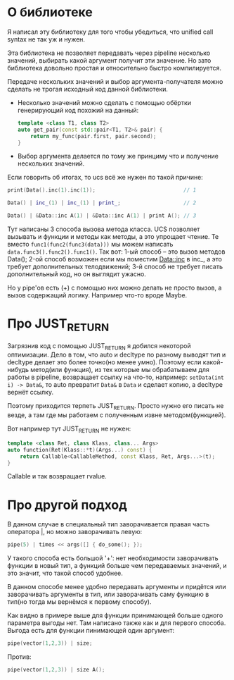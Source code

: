 
* О библиотеке

  Я написал эту библиотеку для того чтобы убедиться, что
  unified call syntax не так уж и нужен.

  Эта библиотека не позволяет передавать через pipeline
  несколько значений, выбирать какой аргумент получит
  эти значение. Но зато библиотека довольно простая и
  относительно быстро компилируется.

  Передаче нескольких значений и выбор аргумента-получателя
  можно сделать не трогая исходный код данной библиотеки.
  - Несколько значений можно сделать с помощью обёртки
    генерирующий код похожий на данный:
    #+BEGIN_SRC cpp
      template <class T1, class T2>
      auto get_pair(const std::pair<T1, T2>& pair) {
          return my_func(pair.first, pair.second);
      }
    #+END_SRC
  - Выбор аргумента делается по тому же принциму что и
    получение нескольких значений.

  Если говорить об итогах, то ucs всё же нужен по такой
  причине:
  #+BEGIN_SRC cpp
    print(Data().inc(1).inc(1));                            // 1

    Data() | inc_(1) | inc_(1) | print_;                    // 2

    Data() | &Data::inc A(1) | &Data::inc A(1) | print A(); // 3
  #+END_SRC
  Тут написаны 3 способа вызова метода класса. UCS позволяет
  вызывать и функции и методы как методы, а это упрощает
  чтение. Те вместо =func1(func2(func3(data)))= мы можем
  написать =data.func3().func2().func1()=.
  Так вот: 1-ый способ -- это вызов методов Data();
  2-ой способ возможен если мы поместим Data::inc в inc_, а
  это требует дополнительных телодвижений;
  3-й способ не требует писать дополнительный код, но он выглядит
  ужасно.

  Но у pipe'ов есть (+) с помощью них можно делать не просто
  вызов, а вызов содержащий логику. Например что-то вроде Maybe.

* Про JUST_RETURN

  Загрязнив код с помощью JUST_RETURN я добился некоторой оптимизации.
  Дело в том, что auto и decltype по разному выводят тип и decltype
  делает это более точно(но менее умно). Поэтому если какой-нибудь
  метод(или функция), из тех которые мы обрабатываем для работы в
  pipeline, возвращает ссылку на что-то, например: =setData(int i) -> Data&=,
  то auto превратит =Data&= в =Data= и сделает копию, а decltype вернёт
  ссылку.

  Поэтому приходится терпеть JUST_RETURN. Просто нужно его писать
  не везде, а там где мы работаем с полученным извне методом(функцией).

  Вот например тут JUST_RETURN не нужен:
  #+BEGIN_SRC cpp
    template <class Ret, class Klass, class... Args>
    auto function(Ret(Klass::*t)(Args...) const) {
        return Callable<CallableMethod, const Klass, Ret, Args...>(t);
    }
  #+END_SRC
  Callable и так возвращает rvalue.
* Про другой подход

  В данном случае в специальный тип заворачивается правая часть
  оператора |, но можно заворачивать левую:
  #+BEGIN_SRC cpp
  pipe(5) | times << args([] { do_some(); });
  #+END_SRC

  У такого способа есть большой '+': нет необходимости заворачивать
  функции в новый тип, а функций больше чем передаваемых значений,
  и это значит, что такой способ удобнее.

  В данном способе менее удобно передавать аргументы и придётся
  или заворачивать аргументы в тип, или заворачивать саму функцию
  в тип(но тогда мы вернёмся к первому способу).

  Как видно в примере выше для функции принимающей больше одного
  параметра выгоды нет. Там написано также как и для первого
  способа. Выгода есть для функции пинимающей один аргумент:
  #+BEGIN_SRC cpp
  pipe(vector(1,2,3)) | size;
  #+END_SRC
  Против:
  #+BEGIN_SRC cpp
  pipe(vector(1,2,3)) | size A();
  #+END_SRC
